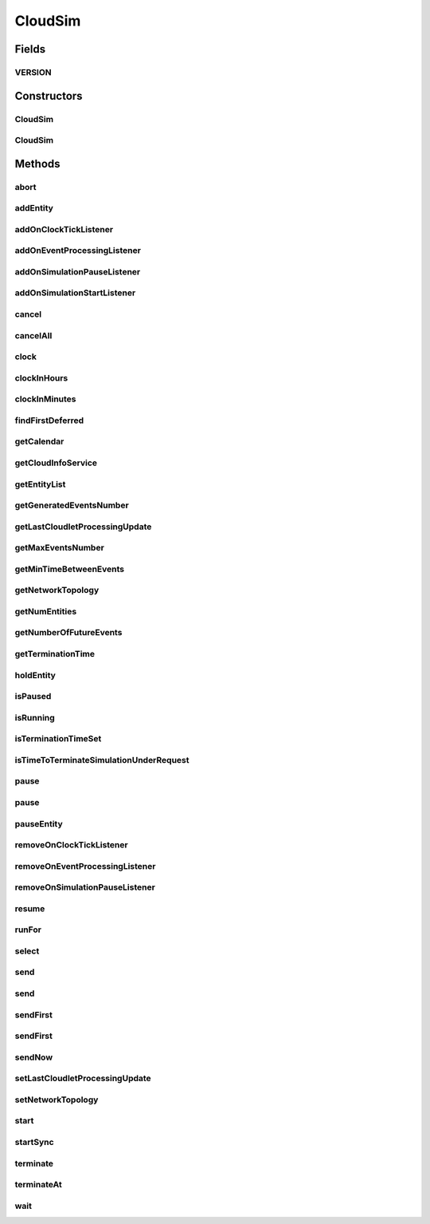 .. java:import:: org.cloudbus.cloudsim.cloudlets Cloudlet

.. java:import:: org.cloudbus.cloudsim.datacenters Datacenter

.. java:import:: org.cloudbus.cloudsim.network.topologies NetworkTopology

.. java:import:: org.cloudbus.cloudsim.util TimeUtil

.. java:import:: org.cloudsimplus.listeners EventInfo

.. java:import:: org.cloudsimplus.listeners EventListener

.. java:import:: org.slf4j Logger

.. java:import:: org.slf4j LoggerFactory

.. java:import:: java.util.function Predicate

.. java:import:: java.util.stream Stream

CloudSim
========

.. java:package:: org.cloudbus.cloudsim.core
   :noindex:

.. java:type:: public class CloudSim implements Simulation

   The main class of the simulation API, that manages Cloud Computing simulations providing all methods to start, pause and stop them. It sends and processes all discrete events during the simulation time.

   :author: Rodrigo N. Calheiros, Anton Beloglazov, Manoel Campos da Silva Filho

Fields
------
VERSION
^^^^^^^

.. java:field:: public static final String VERSION
   :outertype: CloudSim

   CloudSim Plus current version.

Constructors
------------
CloudSim
^^^^^^^^

.. java:constructor:: public CloudSim()
   :outertype: CloudSim

   Creates a CloudSim simulation. Internally it creates a CloudInformationService.

   **See also:** :java:ref:`CloudInformationService`, :java:ref:`.CloudSim(double)`

CloudSim
^^^^^^^^

.. java:constructor:: public CloudSim(double minTimeBetweenEvents)
   :outertype: CloudSim

   Creates a CloudSim simulation that tracks events happening in a time interval as little as the minTimeBetweenEvents parameter. Internally it creates a \ :java:ref:`CloudInformationService`\ .

   :param minTimeBetweenEvents: the minimal period between events. Events within shorter periods after the last event are discarded.

   **See also:** :java:ref:`CloudInformationService`

Methods
-------
abort
^^^^^

.. java:method:: @Override public void abort()
   :outertype: CloudSim

addEntity
^^^^^^^^^

.. java:method:: @Override public void addEntity(CloudSimEntity entity)
   :outertype: CloudSim

addOnClockTickListener
^^^^^^^^^^^^^^^^^^^^^^

.. java:method:: @Override public Simulation addOnClockTickListener(EventListener<EventInfo> listener)
   :outertype: CloudSim

addOnEventProcessingListener
^^^^^^^^^^^^^^^^^^^^^^^^^^^^

.. java:method:: @Override public final Simulation addOnEventProcessingListener(EventListener<SimEvent> listener)
   :outertype: CloudSim

addOnSimulationPauseListener
^^^^^^^^^^^^^^^^^^^^^^^^^^^^

.. java:method:: @Override public final Simulation addOnSimulationPauseListener(EventListener<EventInfo> listener)
   :outertype: CloudSim

addOnSimulationStartListener
^^^^^^^^^^^^^^^^^^^^^^^^^^^^

.. java:method:: @Override public final Simulation addOnSimulationStartListener(EventListener<EventInfo> listener)
   :outertype: CloudSim

cancel
^^^^^^

.. java:method:: @Override public SimEvent cancel(SimEntity src, Predicate<SimEvent> predicate)
   :outertype: CloudSim

cancelAll
^^^^^^^^^

.. java:method:: @Override public boolean cancelAll(SimEntity src, Predicate<SimEvent> predicate)
   :outertype: CloudSim

clock
^^^^^

.. java:method:: @Override public double clock()
   :outertype: CloudSim

clockInHours
^^^^^^^^^^^^

.. java:method:: @Override public double clockInHours()
   :outertype: CloudSim

clockInMinutes
^^^^^^^^^^^^^^

.. java:method:: @Override public double clockInMinutes()
   :outertype: CloudSim

findFirstDeferred
^^^^^^^^^^^^^^^^^

.. java:method:: @Override public SimEvent findFirstDeferred(SimEntity dest, Predicate<SimEvent> predicate)
   :outertype: CloudSim

getCalendar
^^^^^^^^^^^

.. java:method:: @Override public Calendar getCalendar()
   :outertype: CloudSim

getCloudInfoService
^^^^^^^^^^^^^^^^^^^

.. java:method:: @Override public CloudInformationService getCloudInfoService()
   :outertype: CloudSim

getEntityList
^^^^^^^^^^^^^

.. java:method:: @Override public List<SimEntity> getEntityList()
   :outertype: CloudSim

getGeneratedEventsNumber
^^^^^^^^^^^^^^^^^^^^^^^^

.. java:method:: public long getGeneratedEventsNumber()
   :outertype: CloudSim

   Gets the total number of events generated in the \ :java:ref:`FutureQueue`\

getLastCloudletProcessingUpdate
^^^^^^^^^^^^^^^^^^^^^^^^^^^^^^^

.. java:method:: @Override public double getLastCloudletProcessingUpdate()
   :outertype: CloudSim

getMaxEventsNumber
^^^^^^^^^^^^^^^^^^

.. java:method:: public long getMaxEventsNumber()
   :outertype: CloudSim

   Gets the maximum number of events that have ever existed at the same time inside the \ :java:ref:`FutureQueue`\ .

getMinTimeBetweenEvents
^^^^^^^^^^^^^^^^^^^^^^^

.. java:method:: @Override public double getMinTimeBetweenEvents()
   :outertype: CloudSim

getNetworkTopology
^^^^^^^^^^^^^^^^^^

.. java:method:: @Override public NetworkTopology getNetworkTopology()
   :outertype: CloudSim

getNumEntities
^^^^^^^^^^^^^^

.. java:method:: @Override public int getNumEntities()
   :outertype: CloudSim

getNumberOfFutureEvents
^^^^^^^^^^^^^^^^^^^^^^^

.. java:method:: @Override public long getNumberOfFutureEvents(Predicate<SimEvent> predicate)
   :outertype: CloudSim

getTerminationTime
^^^^^^^^^^^^^^^^^^

.. java:method:: public double getTerminationTime()
   :outertype: CloudSim

   Gets the time defined to terminate the simulation or -1 if it was not set.

holdEntity
^^^^^^^^^^

.. java:method:: protected void holdEntity(SimEntity src, long delay)
   :outertype: CloudSim

   Holds an entity for some time.

   :param src: id of entity to be held
   :param delay: How many seconds after the current time the entity has to be held

isPaused
^^^^^^^^

.. java:method:: @Override public boolean isPaused()
   :outertype: CloudSim

isRunning
^^^^^^^^^

.. java:method:: @Override public boolean isRunning()
   :outertype: CloudSim

isTerminationTimeSet
^^^^^^^^^^^^^^^^^^^^

.. java:method:: @Override public boolean isTerminationTimeSet()
   :outertype: CloudSim

isTimeToTerminateSimulationUnderRequest
^^^^^^^^^^^^^^^^^^^^^^^^^^^^^^^^^^^^^^^

.. java:method:: @Override public boolean isTimeToTerminateSimulationUnderRequest()
   :outertype: CloudSim

pause
^^^^^

.. java:method:: @Override public boolean pause()
   :outertype: CloudSim

pause
^^^^^

.. java:method:: @Override public boolean pause(double time)
   :outertype: CloudSim

pauseEntity
^^^^^^^^^^^

.. java:method:: @Override public void pauseEntity(SimEntity src, double delay)
   :outertype: CloudSim

removeOnClockTickListener
^^^^^^^^^^^^^^^^^^^^^^^^^

.. java:method:: @Override public boolean removeOnClockTickListener(EventListener<? extends EventInfo> listener)
   :outertype: CloudSim

removeOnEventProcessingListener
^^^^^^^^^^^^^^^^^^^^^^^^^^^^^^^

.. java:method:: @Override public boolean removeOnEventProcessingListener(EventListener<SimEvent> listener)
   :outertype: CloudSim

removeOnSimulationPauseListener
^^^^^^^^^^^^^^^^^^^^^^^^^^^^^^^

.. java:method:: @Override public boolean removeOnSimulationPauseListener(EventListener<EventInfo> listener)
   :outertype: CloudSim

resume
^^^^^^

.. java:method:: @Override public boolean resume()
   :outertype: CloudSim

runFor
^^^^^^

.. java:method:: @Override public double runFor(double interval)
   :outertype: CloudSim

select
^^^^^^

.. java:method:: @Override public SimEvent select(SimEntity dest, Predicate<SimEvent> predicate)
   :outertype: CloudSim

send
^^^^

.. java:method:: @Override public void send(SimEntity src, SimEntity dest, double delay, int tag, Object data)
   :outertype: CloudSim

send
^^^^

.. java:method:: @Override public void send(SimEvent evt)
   :outertype: CloudSim

sendFirst
^^^^^^^^^

.. java:method:: @Override public void sendFirst(SimEntity src, SimEntity dest, double delay, int tag, Object data)
   :outertype: CloudSim

sendFirst
^^^^^^^^^

.. java:method:: @Override public void sendFirst(SimEvent evt)
   :outertype: CloudSim

sendNow
^^^^^^^

.. java:method:: @Override public void sendNow(SimEntity src, SimEntity dest, int tag, Object data)
   :outertype: CloudSim

setLastCloudletProcessingUpdate
^^^^^^^^^^^^^^^^^^^^^^^^^^^^^^^

.. java:method:: public void setLastCloudletProcessingUpdate(double lastCloudletProcessingUpdate)
   :outertype: CloudSim

   Sets the last time (in seconds) some Cloudlet was processed in the simulation.

   :param lastCloudletProcessingUpdate: the time to set (in seconds)

setNetworkTopology
^^^^^^^^^^^^^^^^^^

.. java:method:: @Override public void setNetworkTopology(NetworkTopology networkTopology)
   :outertype: CloudSim

start
^^^^^

.. java:method:: @Override public double start()
   :outertype: CloudSim

startSync
^^^^^^^^^

.. java:method:: @Override public void startSync()
   :outertype: CloudSim

terminate
^^^^^^^^^

.. java:method:: @Override public boolean terminate()
   :outertype: CloudSim

terminateAt
^^^^^^^^^^^

.. java:method:: @Override public boolean terminateAt(double time)
   :outertype: CloudSim

wait
^^^^

.. java:method:: @Override public void wait(CloudSimEntity src, Predicate<SimEvent> predicate)
   :outertype: CloudSim

